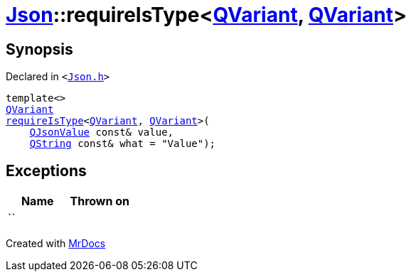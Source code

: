 [#Json-requireIsType-007]
= xref:Json.adoc[Json]::requireIsType&lt;xref:QVariant.adoc[QVariant], xref:QVariant.adoc[QVariant]&gt;
:relfileprefix: ../
:mrdocs:


== Synopsis

Declared in `&lt;https://github.com/PrismLauncher/PrismLauncher/blob/develop/Json.h#L139[Json&period;h]&gt;`

[source,cpp,subs="verbatim,replacements,macros,-callouts"]
----
template&lt;&gt;
xref:QVariant.adoc[QVariant]
xref:Json/requireIsType-09a.adoc[requireIsType]&lt;xref:QVariant.adoc[QVariant], xref:QVariant.adoc[QVariant]&gt;(
    xref:QJsonValue.adoc[QJsonValue] const& value,
    xref:QString.adoc[QString] const& what = &quot;Value&quot;);
----

== Exceptions

|===
| Name | Thrown on

| ``
| 
|===



[.small]#Created with https://www.mrdocs.com[MrDocs]#
